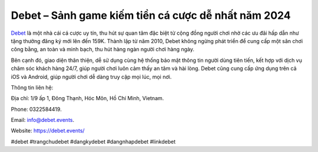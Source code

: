 Debet – Sảnh game kiếm tiền cá cược dễ nhất năm 2024
===================================

`Debet <https://debet.events/>`_ là một nhà cái cá cược uy tín, thu hút sự quan tâm đặc biệt từ cộng đồng người chơi nhờ các ưu đãi hấp dẫn như tặng thưởng đăng ký mới lên đến 159K. Thành lập từ năm 2010, Debet không ngừng phát triển để cung cấp một sân chơi công bằng, an toàn và minh bạch, thu hút hàng ngàn người chơi hàng ngày. 

Bên cạnh đó, giao diện thân thiện, dễ sử dụng cùng hệ thống bảo mật thông tin người dùng tiên tiến, kết hợp với dịch vụ chăm sóc khách hàng 24/7, giúp người chơi luôn cảm thấy an tâm và hài lòng. Debet cũng cung cấp ứng dụng trên cả iOS và Android, giúp người chơi dễ dàng truy cập mọi lúc, mọi nơi.

Thông tin liên hệ: 

Địa chỉ: 1/9 ấp 1, Đông Thạnh, Hóc Môn, Hồ Chí Minh, Vietnam. 

Phone: 0322584419. 

Email: info@debet.events. 

Website: https://debet.events/ 

#debet #trangchudebet #dangkydebet #dangnhapdebet #linkdebet
